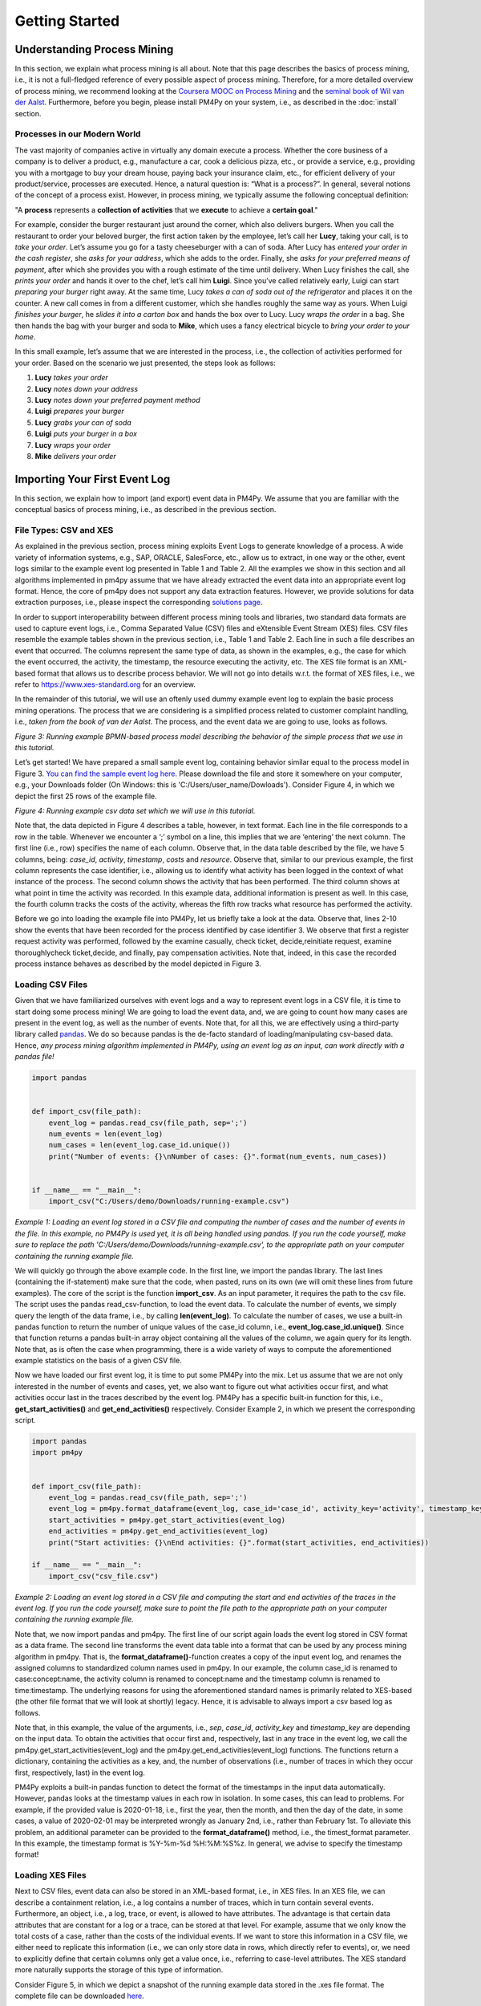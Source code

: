 Getting Started
===============

Understanding Process Mining
----------------------------

.. raw:: html

    <!--<iframe width="560" height="315" src="https://www.youtube.com/embed/XLHtvt36g6U" title="YouTube video player" frameborder="0" allow="accelerometer; autoplay; clipboard-write; encrypted-media; gyroscope; picture-in-picture" allowfullscreen></iframe>-->
    <a href="https://www.youtube.com/embed/XLHtvt36g6U" target="_blank" rel="noopener noreferrer">→ Watch on YouTube: pm4py tutorials - tutorial #1 What is Process Mining?</a>


In this section, we explain what process mining is all about. 
Note that this page describes the basics of process mining, i.e., it is not a full-fledged reference of every possible aspect of process mining. 
Therefore, for a more detailed overview of process mining, we recommend looking at the `Coursera MOOC on Process Mining <https://www.coursera.org/learn/process-mining>`_ and the `seminal book of Wil van der Aalst <https://www.springer.com/gp/book/9783662498507>`_. 
Furthermore, before you begin, please install PM4Py on your system, i.e., as described in the :doc:`install` section.

Processes in our Modern World
~~~~~~~~~~~~~~~~~~~~~~~~~~~~~~~~
The vast majority of companies active in virtually any domain execute a process. 
Whether the core business of a company is to deliver a product, e.g., manufacture a car, cook a delicious pizza, etc., or provide a service, e.g., providing you with a mortgage to buy your dream house, paying back your insurance claim, etc., for efficient delivery of your product/service, processes are executed. 
Hence, a natural question is: “What is a process?”. 
In general, several notions of the concept of a process exist. 
However, in process mining, we typically assume the following conceptual definition:

"A **process** represents a **collection of activities** that we **execute** to achieve a **certain goal**."

For example, consider the burger restaurant just around the corner, which also delivers burgers.
When you call the restaurant to order your beloved burger, the first action taken by the employee, let’s call her **Lucy**, taking your call, is to *take your order*. 
Let’s assume you go for a tasty cheeseburger with a can of soda. 
After Lucy has *entered your order in the cash register*, she *asks for your address*, which she adds to the order. 
Finally, she *asks for your preferred means of payment*, after which she provides you with a rough estimate of the time until delivery. 
When Lucy finishes the call, she *prints your order* and hands it over to the chef, let’s call him **Luigi**. 
Since you’ve called relatively early, Luigi can start *preparing your burger* right away. 
At the same time, Lucy *takes a can of soda out of the refrigerator* and places it on the counter. 
A new call comes in from a different customer, which she handles roughly the same way as yours. 
When Luigi *finishes your burger*, he *slides it into a carton box* and hands the box over to Lucy. 
Lucy *wraps the order* in a bag. 
She then hands the bag with your burger and soda to **Mike**, which uses a fancy electrical bicycle to *bring your order to your home*.

In this small example, let’s assume that we are interested in the process, i.e., the collection of activities performed for your order. 
Based on the scenario we just presented, the steps look as follows:


1. **Lucy** *takes your order*
#. **Lucy** *notes down your address*
#. **Lucy** *notes down your preferred payment method*
#. **Luigi** *prepares your burger*
#. **Lucy** *grabs your can of soda*
#. **Luigi** *puts your burger in a box*
#. **Lucy** *wraps your order*
#. **Mike** *delivers your order*

Importing Your First Event Log
------------------------------
In this section, we explain how to import (and export) event data in PM4Py. We assume that you are familiar with the conceptual basics of process mining, i.e., as described in the previous section.

File Types: CSV and XES
~~~~~~~~~~~~~~~~~~~~~~~~
As explained in the previous section, process mining exploits Event Logs to generate knowledge of a process. A wide variety of information systems, e.g., SAP, ORACLE, SalesForce, etc., allow us to extract, in one way or the other, event logs similar to the example event log presented in Table 1 and Table 2. All the examples we show in this section and all algorithms implemented in pm4py assume that we have already extracted the event data into an appropriate event log format. Hence, the core of pm4py does not support any data extraction features. However, we provide solutions for data extraction purposes, i.e., please inspect the corresponding `solutions page </solution-connectors>`_.

In order to support interoperability between different process mining tools and libraries, two standard data formats are used to capture event logs, i.e., Comma Separated Value (CSV) files and eXtensible Event Stream (XES) files. CSV files resemble the example tables shown in the previous section, i.e., Table 1 and Table 2. Each line in such a file describes an event that occurred. The columns represent the same type of data, as shown in the examples, e.g., the case for which the event occurred, the activity, the timestamp, the resource executing the activity, etc. The XES file format is an XML-based format that allows us to describe process behavior. We will not go into details w.r.t. the format of XES files, i.e., we refer to `https://www.xes-standard.org <https://www.xes-standard.org>`_ for an overview.

In the remainder of this tutorial, we will use an oftenly used dummy example event log to explain the basic process mining operations. The process that we are considering is a simplified process related to customer complaint handling, i.e., *taken from the book of van der Aalst*. The process, and the event data we are going to use, looks as follows.

.. image:: https://processintelligence.solutions/static/images/getting_started/bpmn_running_example.png

*Figure 3: Running example BPMN-based process model describing the behavior of the simple process that we use in this tutorial.*

Let’s get started! We have prepared a small sample event log, containing behavior similar equal to the process model in Figure 3. `You can find the sample event log here <https://processintelligence.solutions/static/data/getting_started/running-example.csv>`_. Please download the file and store it somewhere on your computer, e.g., your Downloads folder (On Windows: this is 'C:/Users/user_name/Dowloads'). Consider Figure 4, in which we depict the first 25 rows of the example file.

.. image:: https://processintelligence.solutions/static/images/getting_started/csv_snapshot.png

*Figure 4: Running example csv data set which we will use in this tutorial.*

Note that, the data depicted in Figure 4 describes a table, however, in text format. Each line in the file corresponds to a row in the table. Whenever we encounter a ‘;’ symbol on a line, this implies that we are ‘entering’ the next column. The first line (i.e., row) specifies the name of each column. Observe that, in the data table described by the file, we have 5 columns, being: *case_id*, *activity*, *timestamp*, *costs* and *resource*. Observe that, similar to our previous example, the first column represents the case identifier, i.e., allowing us to identify what activity has been logged in the context of what instance of the process. The second column shows the activity that has been performed. The third column shows at what point in time the activity was recorded. In this example data, additional information is present as well. In this case, the fourth column tracks the costs of the activity, whereas the fifth row tracks what resource has performed the activity.

Before we go into loading the example file into PM4Py, let us briefly take a look at the data. Observe that, lines 2-10 show the events that have been recorded for the process identified by case identifier 3. We observe that first a register request activity was performed, followed by the examine casually, check ticket, decide,reinitiate request, examine thoroughlycheck ticket,decide, and finally, pay compensation activities. Note that, indeed, in this case the recorded process instance behaves as described by the model depicted in Figure 3.

Loading CSV Files
~~~~~~~~~~~~~~~~~~~~~~~~~~~~~~~~

.. raw:: html

	<!--<iframe width="560" height="315" src="https://www.youtube.com/embed/bWOKVx0PO6g" title="YouTube video player" frameborder="0" allow="accelerometer; autoplay; clipboard-write; encrypted-media; gyroscope; picture-in-picture" allowfullscreen></iframe>-->
    <a href="https://www.youtube.com/embed/bWOKVx0PO6g" target="_blank" rel="noopener noreferrer">→ Watch on YouTube: pm4py tutorials - tutorial #2 Importing CSV Files</a>


Given that we have familiarized ourselves with event logs and a way to represent event logs in a CSV file, it is time to start doing some process mining! We are going to load the event data, and, we are going to count how many cases are present in the event log, as well as the number of events. Note that, for all this, we are effectively using a third-party library called `pandas <https://pandas.pydata.org>`_. We do so because pandas is the de-facto standard of loading/manipulating csv-based data. Hence, *any process mining algorithm implemented in PM4Py, using an event log as an input, can work directly with a pandas file!*

.. code-block:: python3

    import pandas


    def import_csv(file_path):
        event_log = pandas.read_csv(file_path, sep=';')
        num_events = len(event_log)
        num_cases = len(event_log.case_id.unique())
        print("Number of events: {}\nNumber of cases: {}".format(num_events, num_cases))


    if __name__ == "__main__":
        import_csv("C:/Users/demo/Downloads/running-example.csv")

*Example 1: Loading an event log stored in a CSV file and computing the number of cases and the number of events in the file. In this example, no PM4Py is used yet, it is all being handled using pandas. If you run the code yourself, make sure to replace the path 'C:/Users/demo/Downloads/running-example.csv', to the appropriate path on your computer containing the running example file.*

We will quickly go through the above example code. In the first line, we import the pandas library. The last lines (containing the if-statement) make sure that the code, when pasted, runs on its own (we will omit these lines from future examples). The core of the script is the function **import_csv**. As an input parameter, it requires the path to the csv file. The script uses the pandas read_csv-function, to load the event data. To calculate the number of events, we simply query the length of the data frame, i.e., by calling **len(event_log)**. To calculate the number of cases, we use a built-in pandas function to return the number of unique values of the case_id column, i.e., **event_log.case_id.unique()**. Since that function returns a pandas built-in array object containing all the values of the column, we again query for its length. Note that, as is often the case when programming, there is a wide variety of ways to compute the aforementioned example statistics on the basis of a given CSV file.

Now we have loaded our first event log, it is time to put some PM4Py into the mix. Let us assume that we are not only interested in the number of events and cases, yet, we also want to figure out what activities occur first, and what activities occur last in the traces described by the event log. PM4Py has a specific built-in function for this, i.e., **get_start_activities()** and **get_end_activities()** respectively. Consider Example 2, in which we present the corresponding script.

.. code-block:: python3

    import pandas
    import pm4py


    def import_csv(file_path):
        event_log = pandas.read_csv(file_path, sep=';')
        event_log = pm4py.format_dataframe(event_log, case_id='case_id', activity_key='activity', timestamp_key='timestamp')
        start_activities = pm4py.get_start_activities(event_log)
        end_activities = pm4py.get_end_activities(event_log)
        print("Start activities: {}\nEnd activities: {}".format(start_activities, end_activities))

    if __name__ == "__main__":
        import_csv("csv_file.csv")

*Example 2: Loading an event log stored in a CSV file and computing the start and end activities of the traces in the event log. If you run the code yourself, make sure to point the file path to the appropriate path on your computer containing the running example file.*

Note that, we now import pandas and pm4py. The first line of our script again loads the event log stored in CSV format as a data frame. The second line transforms the event data table into a format that can be used by any process mining algorithm in pm4py. That is, the **format_dataframe()**-function creates a copy of the input event log, and renames the assigned columns to standardized column names used in pm4py. In our example, the column case_id is renamed to case:concept:name, the activity column is renamed to concept:name and the timestamp column is renamed to time:timestamp. The underlying reasons for using the aforementioned standard names is primarily related to XES-based (the other file format that we will look at shortly) legacy. Hence, it is advisable to always import a csv based log as follows.

Note that, in this example, the value of the arguments, i.e., *sep*, *case_id*, *activity_key* and *timestamp_key* are depending on the input data. To obtain the activities that occur first and, respectively, last in any trace in the event log, we call the pm4py.get_start_activities(event_log) and the pm4py.get_end_activities(event_log) functions. The functions return a dictionary, containing the activities as a key, and, the number of observations (i.e., number of traces in which they occur first, respectively, last) in the event log.

PM4Py exploits a built-in pandas function to detect the format of the timestamps in the input data automatically. However, pandas looks at the timestamp values in each row in isolation. In some cases, this can lead to problems. For example, if the provided value is 2020-01-18, i.e., first the year, then the month, and then the day of the date, in some cases, a value of 2020-02-01 may be interpreted wrongly as January 2nd, i.e., rather than February 1st. To alleviate this problem, an additional parameter can be provided to the **format_dataframe()** method, i.e., the timest_format parameter. In this example, the timestamp format is %Y-%m-%d %H:%M:%S%z. In general, we advise to specify the timestamp format!

Loading XES Files
~~~~~~~~~~~~~~~~~~~~~~~~~~~~~~~~

.. raw:: html

	<!--<iframe width="560" height="315" src="https://www.youtube.com/embed/pmpN3A_h2sQ" title="YouTube video player" frameborder="0" allow="accelerometer; autoplay; clipboard-write; encrypted-media; gyroscope; picture-in-picture" allowfullscreen></iframe>-->
    <a href="https://www.youtube.com/embed/pmpN3A_h2sQ" target="_blank" rel="noopener noreferrer">→ Watch on YouTube: pm4py tutorials - tutorial #3 Importing XES Files</a>

Next to CSV files, event data can also be stored in an XML-based format, i.e., in XES files. In an XES file, we can describe a containment relation, i.e., a log contains a number of traces, which in turn contain several events. Furthermore, an object, i.e., a log, trace, or event, is allowed to have attributes. The advantage is that certain data attributes that are constant for a log or a trace, can be stored at that level. For example, assume that we only know the total costs of a case, rather than the costs of the individual events. If we want to store this information in a CSV file, we either need to replicate this information (i.e., we can only store data in rows, which directly refer to events), or, we need to explicitly define that certain columns only get a value once, i.e., referring to case-level attributes. The XES standard more naturally supports the storage of this type of information.

Consider Figure 5, in which we depict a snapshot of the running example data stored in the .xes file format. The complete file can be downloaded
`here <https://pm4py.fit.fraunhofer.dehttps://processintelligence.solutions/static/data/getting_started/running-example.xes>`_.

.. image:: https://processintelligence.solutions/static/images/getting_started/csv_snapshot.png

*Figure 5: Running example xes data set.*

Observe that the trace with number 1 (reflected by the [string key=”concept:name”]-tag on line 9) is the first trace recorded in this event log. The first event of the trace represents the “register request” activity executed by Pete. The second event is the “examine thoroughly” activity, executed by Sue, etc. We will not elaborate on the XES standard in detail here, i.e., we refer to the `XES homepage <http://www.xes-standard.org/>`_, and, to our `video tutorial <https://www.youtube.com/watch?v=pmpN3A_h2sQ&t=1785s&ab_channel=ProcessMiningforPython>`_ on importing XES for more information.

Importing an XES file is fairly straightforward. PM4Py has a special **read_xes()**-function that can parse a given xes file and load it in PM4Py, i.e., as an Event Log object. Consider the following code snippet, in which we show how to import an XES event log. Like the previous example, the script outputs activities that can start and end a trace.

.. code-block:: python3

    def import_xes(file_path):
        event_log = pm4py.read_xes(file_path)
        start_activities = pm4py.get_start_activities(event_log)
        end_activities = pm4py.get_end_activities(event_log)
        print("Start activities: {}\nEnd activities: {}".format(start_activities, end_activities))

    if __name__ == "__main__":
        import_xes("C:/Users/demo/Downloads/running-example.xes")

Exporting Event Data
~~~~~~~~~~~~~~~~~~~~~~~~~~~~~~~~

.. raw:: html

	<!--<iframe width="560" height="315" src="https://www.youtube.com/embed/gVnfG6xLIxI" title="YouTube video player" frameborder="0" allow="accelerometer; autoplay; clipboard-write; encrypted-media; gyroscope; picture-in-picture" allowfullscreen></iframe>-->
    <a href="https://www.youtube.com/embed/gVnfG6xLIxI" target="_blank" rel="noopener noreferrer">→ Watch on YouTube: pm4py tutorials - tutorial #6 exporting event data</a>


Now we are able to import event data into PM4Py, let’s take a look at the opposite, i.e., exporting event data. Exporting of event logs can be very useful, e.g., we might want to convert a .csv file into a .xes file or we might want to filter out certain (noisy) cases and save the filtered event log. Like importing, exporting of event data is possible in two ways, i.e., exporting to csv (using pandas) and exporting to xes. In the upcoming sections, we show how to export an event log stored as a pandas data frame into a csv file, a pandas data frame as a xes file, a PM4Py event log object as a csv file and finally, a PM4Py event log object as a xes file.

Storing a Pandas Data Frame as a csv file
^^^^^^^^^^^^^^^^^^^^^^^^^^^^^^^^^^^^^^^^^

Storing an event log that is represented as a pandas dataframe is straightforward, i.e., we can directly use the **to_csv** function of the pandas DataFrame object. Consider the following example snippet of code, in which we show this functionality.

Note that the example code imports the running example csv file as a pandas data frame, and, exports it to a csv file at the location ‘C:/Users/demo/Desktop/running-example-exported.csv’. Note that, by default, pandas uses a ‘,’-symbol rather than ‘;’-symbol as a column separator.

.. code-block:: python3

    import pandas as pd

    if __name__ == "__main__":
        event_log = pm4py.format_dataframe(pd.read_csv('C:/Users/demo/Downloads/running-example.csv', sep=';'), case_id='case_id',
        activity_key='activity', timestamp_key='timestamp')
        event_log.to_csv('C:/Users/demo/Desktop/running-example-exported.csv')

Storing a Pandas Data Frame as a .xes file
^^^^^^^^^^^^^^^^^^^^^^^^^^^^^

It is also possible to store a pandas data frame to a xes file. This is simply done by calling the **pm4py.write_xes()** function. You can pass the dataframe as an input parameter to the function, i.e., pm4py handles the internal conversion of the dataframe to an event log object prior to writing it to disk. Note that this construct only works if you have formatted the data frame, i.e., as highlighted earlier in the importing CSV section.

.. code-block:: python3

    import pandas
    import pm4py

    if __name__ == "__main__":
        event_log = pm4py.format_dataframe(pandas.read_csv('C:/Users/demo/Downloads/running-example.csv', sep=';'), case_id='case_id',
                                               activity_key='activity', timestamp_key='timestamp')
        pm4py.write_xes(event_log, 'C:/Users/demo/Desktop/running-example-exported.xes')

Storing an Event Log object as a .csv file
^^^^^^^^^^^^^^^^^^^^^^^^^^^^^^^^^^^^^^^^^^

In some cases, we might want to store an event log object, e.g., obtained by importing a .xes file, as a csv file. For example, certain (commercial) process mining tools only support csv importing. For this purpose, pm4py offers conversion functionality that allows you to convert your event log object into a data frame, which you can subsequently export using pandas.

.. code-block:: python3

    import pm4py

    if __name__ == "__main__":
        event_log = pm4py.read_xes('C:/Users/demo/Downloads/running-example.xes')
        df = pm4py.convert_to_dataframe(event_log)
        df.to_csv('C:/Users/demo/Desktop/running-example-exported.csv')

Storing an Event Log object as a .xes file
^^^^^^^^^^^^^^^^^^^^^^^^^^^^^^^^^^^^^^^^^^

Storing an event log object as a .xes file is rather straightforward. In pm4py, the **write_xes()** method allows us to do so. Consider the simple example script below in which we show an example of this functionality.

.. code-block:: python3

    import pm4py

    if __name__ == "__main__":
        event_log = pm4py.read_xes(C:/Users/demo/Downloads/running-example.xes)
        pm4py.write_xes(event_log, 'C:/Users/demo/Desktop/running-example-exported.xes')

Pre-Built Event Log Filters
~~~~~~~~~~~~~~~~~~~~~~~~~~~~~~~~

.. raw:: html

	<!--<iframe width="560" height="315" src="https://www.youtube.com/embed/alkZkhK2mAo" title="YouTube video player" frameborder="0" allow="accelerometer; autoplay; clipboard-write; encrypted-media; gyroscope; picture-in-picture" allowfullscreen></iframe>-->
    <a href="https://www.youtube.com/embed/alkZkhK2mAo" target="_blank" rel="noopener noreferrer">→ Watch on YouTube: pm4py tutorials - tutorial #5: Playing with Event Data; Shipped Filters</a>

There are various pre-built filters in PM4Py, which make commonly needed process mining filtering functionality a lot easier. In the upcoming list, we briefly give an overview of these functions. We describe how to call them, their main input parameters and their return objects.

* **filter_start_activities(log, activities, retain=True)**; This function filters the given event log object (either a data frame or a PM4Py event log object) based on a given set of input activity names that need to occur at the starting point of a trace. If we set retain to False, we remove all traces that contain any of the specified activities as their first event.
* **filter_end_activities(log, activities, retain=True)**; Similar functionality to the start activity filter. However, in this case, the filter is applied for the activities that occur at the end of a trace.
* **filter_event_attribute_values(log, attribute_key, values, level="case", retain=True)**; Filters an event log (either data frame or PM4Py EventLog object) on event attributes. The attribute_key is a string representing the attribute key to filter, the values parameter allows you to specify a set of allowed values. If the level parameter is set to 'case', then any trace that contains at least one event that matches the attribute-value combination is retained. If the level parameter value is set to 'event', only the events are retained that describe the specified value. Setting retain to False inverts the filter.
* **filter_trace_attribute_values(log, attribute_key, values, retain=True)**; Keeps (or removes if retain is set to False) only the traces that have an attribute value for the provided attribute_key and listed in the collection of corresponding values.
* **filter_variants(log, variants, retain=True)**; Keeps those traces that correspond to a specific activity execution sequence, i.e., known as a variant. For example, in a large log, we want to retain all traces that describe the execution sequence 'a', 'b', 'c'. The variants parameter is a collection of lists of activity names.
* **filter_directly_follows_relation(log, relations, retain=True)**; This function filters all traces that contain a specified 'directly follows relation'. Such a relation is simply a pair of activities, e.g., ('a','b') s.t., 'a' is directly followed by 'b' in a trace. For example, the trace <'a','b','c','d'> contains directly follows pairs ('a','b'), ('b','c') and ('c','d'). The relations parameter is a set of tuples, containing activity names. The retain parameter allows us to express whether or not we want to keep or remove the mathcing traces.
* **filter_eventually_follows_relation(log, relations, retain=True)** This function allows us to match traces on a generalization of the directly follows relation, i.e., an arbitrary number of activities is allowed to occur in-between the input relations. For example, when we call the function with a relation ('a','b'), any trace in which we observe activity 'a' at some point, to be followed later by activity 'b', again at some point, adheres to this filter. For example, a trace <'a','b','c','d'> contains eventually follows pairs ('a','b'), ('a','c') ('a','d'), ('b','c'), ('b','d') and ('c','d'). Again, the relations parameter is a set of tuples, containing activity names and the retain parameter allows us to express whether or not we want to keep or remove the matching traces.
* **filter_time_range(log, dt1, dt2, mode='events')**; Filters the event log based on a given time range, defined by timestamps dt1 and dt2. The timestamps should be of the form datetime.datetime. The filter has three modes (default: 'events'):

    * *'events'*; Retains all events that fall in the provided time range. Removes any empty trace in the filtered event log.
    * *'traces_contained'*; Retains any trace that is completely 'contained' within the given time frame. For example, this filter is useful if one is interested to retain all full traces in a specific day/month/year.
    * *'traces_intersecting'*; Retains any trace that has at least one event that falls into the given time range.

Consider the example code below, in which we provide various example applications of the mentioned filtering functions, using the running example event log. Try to copy-paste each line in your own environment and play around with the resulting filtered event log to get a good idea of the functionality of each filter. Note that, all functions shown below also work when providing a dataframe as an input!

.. code-block:: python3

    import pm4py
    import datetime as dt

    if __name__ == "__main__":
        log = pm4py.read_xes('C:/Users/demo/Downloads/running-example.xes')

        filtered = pm4py.filter_start_activities(log, {'register request'})

        filtered = pm4py.filter_start_activities(log, {'register request TYPO!'})

        filtered = pm4py.filter_end_activities(log, {'pay compensation'})

        filtered = pm4py.filter_event_attribute_values(log, 'org:resource', {'Pete', 'Mike'})

        filtered = pm4py.filter_event_attribute_values(log, 'org:resource', {'Pete', 'Mike'}, level='event')

        filtered = pm4py.filter_trace_attribute_values(log, 'concept:name', {'3', '4'})

        filtered = pm4py.filter_trace_attribute_values(log, 'concept:name', {'3', '4'}, retain=False)

        filtered = pm4py.filter_variants(log, [
            ['register request', 'check ticket', 'examine casually', 'decide', 'pay compensation']])

        filtered = pm4py.filter_variants(log, [
            ['register request', 'check ticket', 'examine casually', 'decide', 'reject request']])

        filtered = pm4py.filter_directly_follows_relation(log, [('check ticket', 'examine casually')])

        filtered = pm4py.filter_eventually_follows_relation(log, [('examine casually', 'reject request')])

        filtered = pm4py.filter_time_range(log, dt.datetime(2010, 12, 30), dt.datetime(2010, 12, 31), mode='events')

        filtered = pm4py.filter_time_range(log, dt.datetime(2010, 12, 30), dt.datetime(2010, 12, 31),
                                           mode='traces_contained')

        filtered = pm4py.filter_time_range(log, dt.datetime(2010, 12, 30), dt.datetime(2010, 12, 31),
                                           mode='traces_intersecting')


Discovering Your First Process Model
------------------------------------

Since we have studied basic conceptual knowledge of process mining and event data munging and crunching, we focus on process discovery. As indicated, the goal is to discover, i.e., primarily completely automated and algorithmically, a process model that accurately describes the process, i.e., as observed in the event data. For example, given the running example event data, we aim to discover the process model that we have used to explain the running example's process behavior, i.e., Figure 3. This section briefly explains what modeling formalisms exist in PM4Py while applying different process discovery algorithms. Secondly, we give an overview of the implemented process discovery algorithms, their output type(s), and how we can invoke them. Finally, we discuss the challenges of applying process discovery in practice.

.. raw:: html

	<!--<iframe width="560" height="315" src="https://www.youtube.com/embed/BJMp763Ye_o" title="YouTube video player" frameborder="0" allow="accelerometer; autoplay; clipboard-write; encrypted-media; gyroscope; picture-in-picture" allowfullscreen></iframe>-->
    <a href="https://www.youtube.com/embed/BJMp763Ye_o" target="_blank" rel="noopener noreferrer">→ Watch on YouTube: pm4py tutorials - tutorial #7 process discovery</a>

Obtaining a Process Model
~~~~~~~~~~~~~~~~~~~~~~~~~~~~~~~~

There are three different process modeling notations that are currently supported in PM4Py. These notations are: BPMN, i.e., models such as the ones shown earlier in this tutorial, Process Trees and Petri nets. A Petri net is a more mathematical modeling representation compared to BPMN. Often the behavior of a Petri net is more difficult to comprehend compared to BPMN models. However, due to their mathematical nature, Petri nets are typically less ambiguous (i.e., confusion about their described behavior is not possible). Process Trees represent a strict subset of Petri nets and describe process behavior in a hierarchical manner. In this tutorial, we will focus primarily on BPMN models and process trees. For more information about Petri nets and their application to (business) process modeling (from a ‘workflow’ perspective), we refer to
`this article <https://www.researchgate.net/profile/Wil_Aalst/publication/220337578_The_Application_of_Petri_Nets_to_Workflow_Management/links/0deec517a563a45197000000/The-Application-of-Petri-Nets-to-Workflow-Management.pdf?_sg%5B0%5D=2TrqDbNsoZEr67XgOwI_9qxtlO_S1HJFHn8edW7aE0fMWzmsY0D1GhrsbRXdtZhTLvQ1KcSm9pkLzooDMl-eRg.DhnNamQg4EvK8MAwucwkB1VDke7eNq0E4jxMAa2IMXXZtvr9k1PPiwZpQEt1Z2iqkdkN-SOlWyjFloP-BivLow&_sg%5B1%5D=XeHToX2_7feAtM6yO395-HEYttSzdWJeiLaGlD_7Dn3hRXYnVXya0-dHm5RWmjX22gF3ton7d7FSzF6FjL_NYZCQzRvJuPg4zPWnk_HCe0xj.DhnNamQg4EvK8MAwucwkB1VDke7eNq0E4jxMAa2IMXXZtvr9k1PPiwZpQEt1Z2iqkdkN-SOlWyjFloP-BivLow&_iepl=>`_.

Interestingly, none of the algorithms implemented in PM4Py directly discovers a BPMN model. However, any process tree can easily be translated to a BPMN model. Since we have already discussed the basic operators of BPMN models, we will start with the discovery of a process tree, which we convert to a BPMN model. Later, we will study the ‘underlying’ process tree. The algorithm that we are going to use is the ‘Inductive Miner’; More details about the (inner workings of the) algorithm can be found in
`this presentation <http://www.processmining.org/_media/presentations/2013/petri_nets.pptx>`_ and in `this article <http://citeseerx.ist.psu.edu/viewdoc/download?doi=10.1.1.396.197&rep=rep1&type=pdf>`_. Consider the following code snippet. We discover a BPMN model (using a conversion from process tree to BPMN) using the inductive miner, based on the running example event data set.

.. code-block:: python3

    import pm4py

    if __name__ == "__main__":
        log = pm4py.read_xes('C:/Users/demo/Downloads/running-example.xes')

        process_tree = pm4py.discover_process_tree_inductive(log)
        bpmn_model = pm4py.convert_to_bpmn(process_tree)
        pm4py.view_bpmn(bpmn_model)


Note that the resulting process model is the following image:

.. image:: https://processintelligence.solutions/static/images/getting_started/bpmn_inductive_running_example.png

*Figure 6: BPMN model discovered based on the running example event data set, using the Inductive Miner implementation of PM4Py.*

Observe that the process model that we discovered, is indeed the same model as the model that we have used before, i.e., as shown in Figure 3.

As indicated, the algorithm used in this example actually discovers a Process Tree. Such a process tree is, mathematically speaking, a
`rooted tree <https://en.wikipedia.org/wiki/Tree_(graph_theory)>`_ annotated with ‘control-flow’ information. We’ll first use the following code snippet to discover a process tree based on the running example, and, afterwards shortly analyze the model.

.. code-block:: python3

    import pm4py

    if __name__ == "__main__":
        log = pm4py.read_xes('C:/Users/demo/Downloads/running-example.xes')

        process_tree = pm4py.discover_process_tree_inductive(log)
        pm4py.view_process_tree(process_tree)


.. image:: https://processintelligence.solutions/static/images/getting_started/process_tree_running_example.png

*Figure 7: Process Tree model discovered based on the running example event data set, using the Inductive Miner implementation of PM4Py.*

We the process tree model from top to bottom. The first circle, i.e., the ‘root’ of the process tree, describes a ‘->’ symbol. This means that, when srolling further down, the process described by the model executes the ‘children’ of the root from left to right. Hence, first “register request” is executed, followed by the circle node with the ‘*’ symbol, finally to be followed by the node with the ‘X’ symbol. The node with the ‘*’ represents ‘repeated behavior’, i.e., the possibility to repeat the behavior. When scrolling further down, the left-most ‘subtree’ of the ‘*’-operator is always executed, the right-most child (in this case, “reinitiate request”) triggers a repeated execution of the left-most child. Observe that this is in line with the process models we have seen before, i.e., the “reinitiate request” activity allows us to repeat the behavior regarding examinations and checking the ticket. When we go further down below in the subtree of the ‘*’-operator, we again observe a ‘->’ node. Hence, its left-most child is executed first, followed by its right-most child (“decide”). The left-most child of the ‘->’ node has a ‘+’ symbol. This represents concurrent behavior; hence, its children can be executed simultaneously or in any order. Its left-most child is the “check ticket” activity. Its right-most child is a node with an ‘X’ symbol (just like the right-most child of the tree's root). This represents an exclusive choice, i.e., one of the children is executed (either “examine casually” or “examine thoroughly”). Observe that the process tree describes the exact same behavior as the BPMN models shown before.

Obtaining a Process Map
~~~~~~~~~~~~~~~~~~~~~~~~~~~~~~~~

Many `commercial process mining solutions <https://www.gartner.com/reviews/market/process-mining>`_ do not provide extended support for discovering process models. Often, as a main visualization of processes, process maps are used. A process map contains activities and connections (by means of arcs) between them. A connection between two activities usually means that there some form of precedence relation. In its simplest form, it means that the ‘source’ activity directly precedes the ‘target’ activity. Let’s quickly take a look at a concrete example! Consider the following code snippet, in which we learn a ‘Directly Follows Graph’ (DFG)-based process map:

.. code-block:: python3

    import pm4py

    if __name__ == "__main__":
        log = pm4py.read_xes('C:/Users/demo/Downloads/running-example.xes')

        dfg, start_activities, end_activities = pm4py.discover_dfg(log)
        pm4py.view_dfg(dfg, start_activities, end_activities)



.. image:: https://processintelligence.solutions/static/images/getting_started/dfg_running_example.png

*Figure 8: Process Map (DFG-based) discovered based on the running example event data set.*

The **pm4py.discover_dfg(log)** function returns a triple. The first result, i.e., called dfg in this example, is a dictionary mapping pairs of activities that follow each other directly, to the number of corresponding observations. The second and third arguments are the start and end activities observed in the event log (again counters). In the visualization, the green circle represents the start of any observed process instance. The orange circle represents the end of an observed process instance. In 6 cases, the register request is the first activity observed (represented by the arc labeled with value 6). In the event log, the check ticket activity is executed directly after the register request activity. The examine thoroughly activity is following registration once, examine casually follows 3 times. Note that, indeed, in total, the register activity is followed by 6 different events, i.e., there are 6 traces in the running example event log. However, note that there are typically much more relations observable compared to the number of cases in an event log. Even using this simple event data, the DFG-based process map of the process is much more complex than the process models learned earlier. Furthermore, it is much more difficult to infer the actual execution of the process based on the process map. Hence, when using process maps, one should be very carefully when trying to comprehend the actual process.

In PM4Py, we also implemented the `Heuristics Miner <https://ieeexplore.ieee.org/iel5/5937059/5949295/05949453.pdf>`_, a more advanced process map discovery algorithm, compared to its DFG-based alternative. We won’t go into the algorithmic details here, however, in a HM-based process map, the arcs between activities represent observed concurrency. For example, the algorithm is able to detect that the ticket check and examination are concurrent. Hence, these activities will not be connected in the process map. As such, a HM-based process map is typically simpler compared to a DFG-based process map.

.. code-block:: python3

    import pm4py

    if __name__ == "__main__":
        log = pm4py.read_xes('C:/Users/demo/Downloads/running-example.xes')

        map = pm4py.discover_heuristics_net(log)
        pm4py.view_heuristics_net(map)


.. image:: https://processintelligence.solutions/static/images/getting_started/hnet_running_example.png

*Figure 9: Process Map (HM-based) discovered based on the running example event data set.*


Conformance Checking
------------------------------------

.. raw:: html

    <!--<iframe width="560" height="315" src="https://www.youtube.com/embed/0YNvijqX3FY" title="YouTube video player" frameborder="0" allow="accelerometer; autoplay; clipboard-write; encrypted-media; gyroscope; picture-in-picture" allowfullscreen></iframe>-->
    <a href="https://www.youtube.com/embed/0YNvijqX3FY" target="_blank" rel="noopener noreferrer">→ Watch on YouTube: pm4py tutorials - tutorial #8 conformance checking</a>

